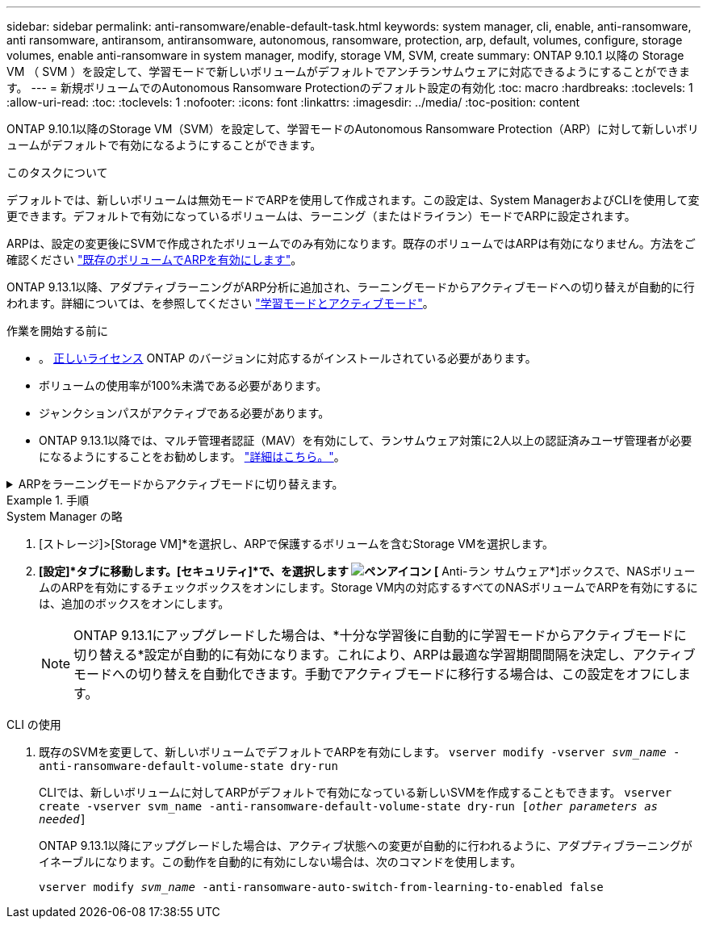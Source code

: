 ---
sidebar: sidebar 
permalink: anti-ransomware/enable-default-task.html 
keywords: system manager, cli, enable, anti-ransomware, anti ransomware, antiransom, antiransomware, autonomous, ransomware, protection, arp, default, volumes, configure, storage volumes, enable anti-ransomware in system manager, modify, storage VM, SVM, create 
summary: ONTAP 9.10.1 以降の Storage VM （ SVM ）を設定して、学習モードで新しいボリュームがデフォルトでアンチランサムウェアに対応できるようにすることができます。 
---
= 新規ボリュームでのAutonomous Ransomware Protectionのデフォルト設定の有効化
:toc: macro
:hardbreaks:
:toclevels: 1
:allow-uri-read: 
:toc: 
:toclevels: 1
:nofooter: 
:icons: font
:linkattrs: 
:imagesdir: ../media/
:toc-position: content


[role="lead"]
ONTAP 9.10.1以降のStorage VM（SVM）を設定して、学習モードのAutonomous Ransomware Protection（ARP）に対して新しいボリュームがデフォルトで有効になるようにすることができます。

.このタスクについて
デフォルトでは、新しいボリュームは無効モードでARPを使用して作成されます。この設定は、System ManagerおよびCLIを使用して変更できます。デフォルトで有効になっているボリュームは、ラーニング（またはドライラン）モードでARPに設定されます。

ARPは、設定の変更後にSVMで作成されたボリュームでのみ有効になります。既存のボリュームではARPは有効になりません。方法をご確認ください link:enable-task.html["既存のボリュームでARPを有効にします"]。

ONTAP 9.13.1以降、アダプティブラーニングがARP分析に追加され、ラーニングモードからアクティブモードへの切り替えが自動的に行われます。詳細については、を参照してください link:index.html#learning-and-active-modes["学習モードとアクティブモード"]。

.作業を開始する前に
* 。 xref:index.html[正しいライセンス] ONTAP のバージョンに対応するがインストールされている必要があります。
* ボリュームの使用率が100%未満である必要があります。
* ジャンクションパスがアクティブである必要があります。
* ONTAP 9.13.1以降では、マルチ管理者認証（MAV）を有効にして、ランサムウェア対策に2人以上の認証済みユーザ管理者が必要になるようにすることをお勧めします。 link:../multi-admin-verify/enable-disable-task.html["詳細はこちら。"^]。


.ARPをラーニングモードからアクティブモードに切り替えます。
[%collapsible]
====
ONTAP 9.13.1以降、アダプティブラーニングがARP分析に追加され、ラーニングモードからアクティブモードへの切り替えが自動的に行われます。ARPによるラーニングモードからアクティブモードへの自動切り替えは、次のオプションの設定に基づいて決定されます。

[listing]
----
 -anti-ransomware-auto-switch-minimum-incoming-data-percent
 -anti-ransomware-auto-switch-duration-without-new-file-extension
 -anti-ransomware-auto-switch-minimum-learning-period
 -anti-ransomware-auto-switch-minimum-file-count
 -anti-ransomware-auto-switch-minimum-file-extension
----
30日後にこれらのオプションの条件が満たされないと、ボリュームは自動的にARPアクティブモードに切り替わります。この期間は、オプションで設定できます `anti-ransomware-auto-switch-duration-without-new-file-extension`ただし、最大値は30日です。

デフォルト値を含むARP設定オプションの詳細については、ONTAP のマニュアルページを参照してください。

====
.手順
[role="tabbed-block"]
====
.System Manager の略
--
. [ストレージ]>[Storage VM]*を選択し、ARPで保護するボリュームを含むStorage VMを選択します。
. *[設定]*タブに移動します。[セキュリティ]*で、を選択します image:icon_pencil.gif["ペンアイコン"] [* Anti-ラン サムウェア*]ボックスで、NASボリュームのARPを有効にするチェックボックスをオンにします。Storage VM内の対応するすべてのNASボリュームでARPを有効にするには、追加のボックスをオンにします。
+

NOTE: ONTAP 9.13.1にアップグレードした場合は、*十分な学習後に自動的に学習モードからアクティブモードに切り替える*設定が自動的に有効になります。これにより、ARPは最適な学習期間間隔を決定し、アクティブモードへの切り替えを自動化できます。手動でアクティブモードに移行する場合は、この設定をオフにします。



--
.CLI の使用
--
. 既存のSVMを変更して、新しいボリュームでデフォルトでARPを有効にします。
`vserver modify -vserver _svm_name_ -anti-ransomware-default-volume-state dry-run`
+
CLIでは、新しいボリュームに対してARPがデフォルトで有効になっている新しいSVMを作成することもできます。
`vserver create -vserver svm_name -anti-ransomware-default-volume-state dry-run [_other parameters as needed_]`

+
ONTAP 9.13.1以降にアップグレードした場合は、アクティブ状態への変更が自動的に行われるように、アダプティブラーニングがイネーブルになります。この動作を自動的に有効にしない場合は、次のコマンドを使用します。

+
`vserver modify _svm_name_ -anti-ransomware-auto-switch-from-learning-to-enabled false`



--
====